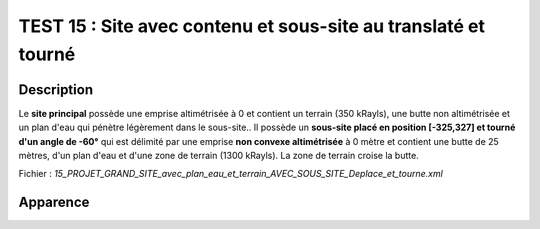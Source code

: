 ================================================================
TEST 15 : Site avec contenu et sous-site au translaté et tourné
================================================================

**Description**
+++++++++++++++

Le **site principal** possède une emprise altimétrisée à 0 et contient un terrain (350 kRayls), une butte non altimétrisée et un plan d'eau qui pénètre légèrement dans le sous-site..
Il possède un **sous-site placé en position [-325,327] et tourné d'un angle de -60°** qui est délimité par une emprise **non convexe altimétrisée** à 0 mètre et contient une butte de 25 mètres, d'un plan d'eau et d'une zone de terrain (1300 kRayls).
La zone de terrain croise la butte.

Fichier : *15_PROJET_GRAND_SITE_avec_plan_eau_et_terrain_AVEC_SOUS_SITE_Deplace_et_tourne.xml*

**Apparence**
+++++++++++++

.. image:: /_static/images/tests/Img_15.jpeg
   :height: 287
   :width: 512
